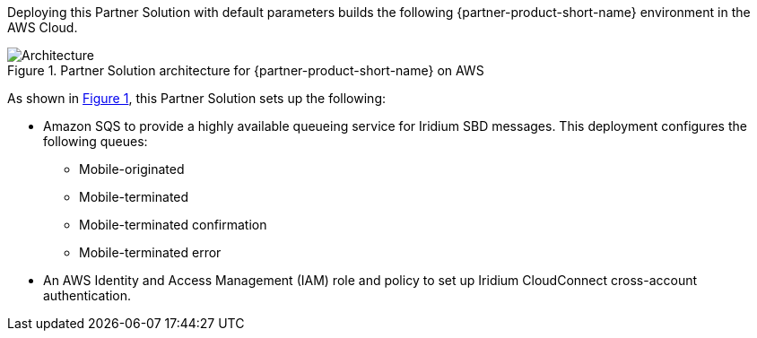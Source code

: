 :xrefstyle: short

Deploying this Partner Solution with default parameters builds the following {partner-product-short-name} environment in the
AWS Cloud.

// Replace this example diagram with your own. Follow our wiki guidelines: https://w.amazon.com/bin/view/AWS_Quick_Starts/Process_for_PSAs/#HPrepareyourarchitecturediagram. Upload your source PowerPoint file to the GitHub {deployment name}/docs/images/ directory in its repository.

[#architecture1]
.Partner Solution architecture for {partner-product-short-name} on AWS
image::../docs/deployment_guide/images/architecture_diagram.png[Architecture]

As shown in <<architecture1>>, this Partner Solution sets up the following:

* Amazon SQS to provide a highly available queueing service for Iridium SBD messages. This deployment configures the following queues:
** Mobile-originated
** Mobile-terminated
** Mobile-terminated confirmation
** Mobile-terminated error
* An AWS Identity and Access Management (IAM) role and policy to set up Iridium CloudConnect cross-account authentication. 
